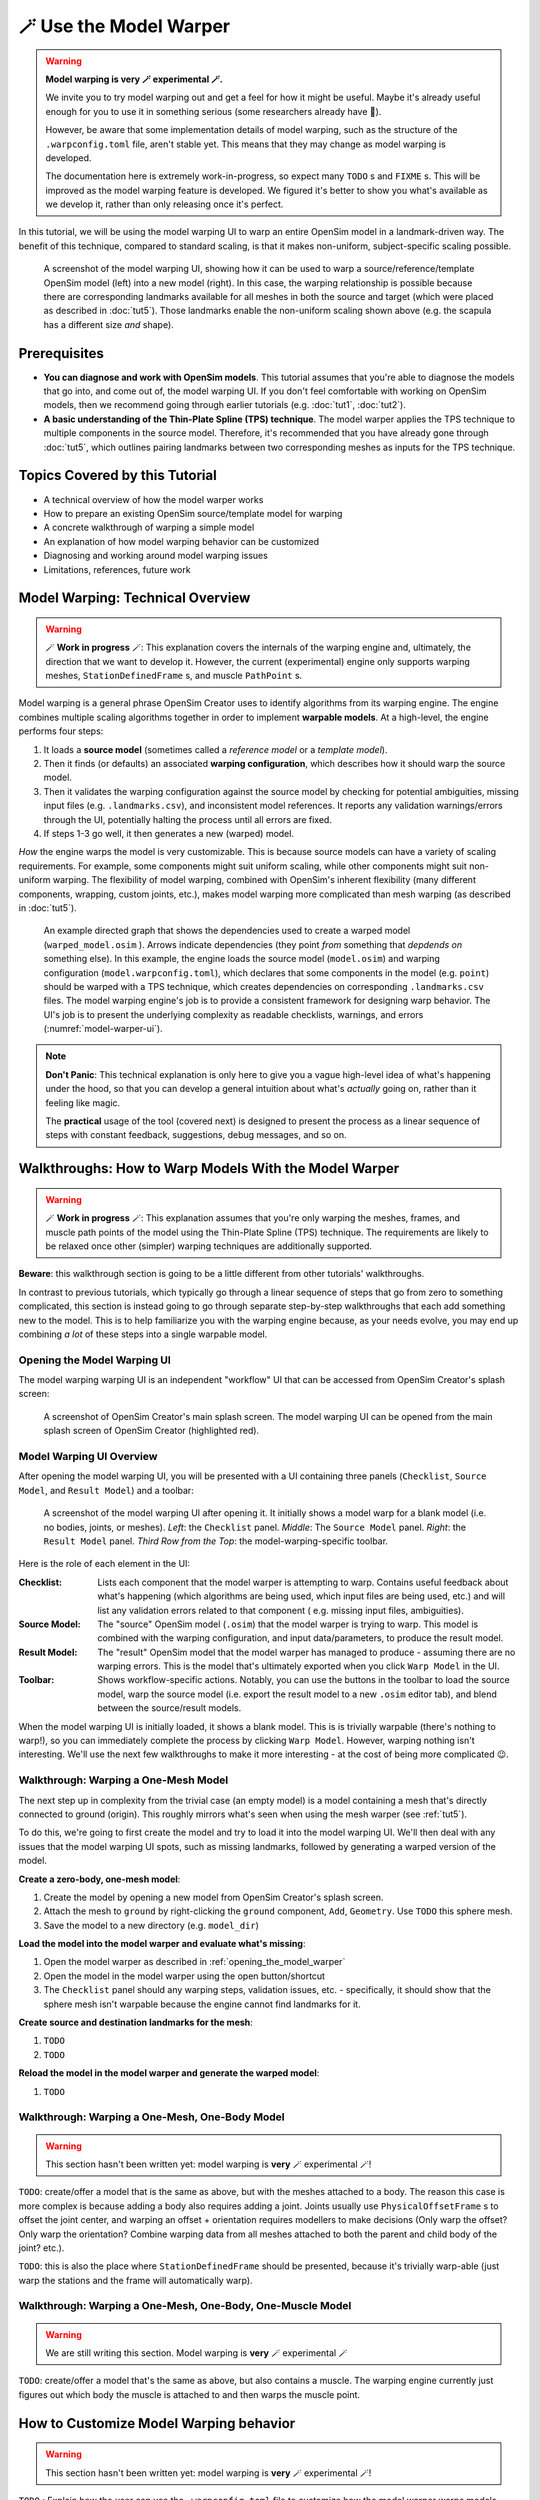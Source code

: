 .. _tut6:


🪄 Use the Model Warper
=======================

.. warning::

    **Model warping is very 🪄 experimental 🪄.**

    We invite you to try model warping out and get a feel for how it might be
    useful. Maybe it's already useful enough for you to use it in something
    serious (some researchers already have 🎉).

    However, be aware that some implementation details of model warping, such
    as the structure of the ``.warpconfig.toml`` file, aren't stable yet. This
    means that they may change as model warping is developed.

    The documentation here is extremely work-in-progress, so expect many ``TODO`` s
    and ``FIXME`` s. This will be improved as the model warping feature is developed.
    We figured it's better to show you what's available as we develop it, rather
    than only releasing once it's perfect.
    

In this tutorial, we will be using the model warping UI to warp an entire
OpenSim model in a landmark-driven way. The benefit of this technique,
compared to standard scaling, is that it makes non-uniform, subject-specific
scaling possible.

.. _model-warper-ui:
.. figure:: _static/tut6_model-warper.jpg
    :width: 60%

    A screenshot of the model warping UI, showing how it can be used to warp
    a source/reference/template OpenSim model (left) into a new model (right).
    In this case, the warping relationship is possible because there are
    corresponding landmarks available for all meshes in both the source and
    target (which were placed as described in :doc:`tut5`). Those landmarks
    enable the non-uniform scaling shown above (e.g. the scapula has a
    different size *and* shape).


Prerequisites
-------------

* **You can diagnose and work with OpenSim models**. This tutorial assumes that
  you're able to diagnose the models that go into, and come out of, the model
  warping UI. If you don't feel comfortable with working on OpenSim models, then
  we recommend going through earlier tutorials (e.g. :doc:`tut1`, :doc:`tut2`).

* **A basic understanding of the Thin-Plate Spline (TPS) technique**. The model
  warper applies the TPS technique to multiple components in the source model.
  Therefore, it's recommended that you have already gone through :doc:`tut5`, which
  outlines pairing landmarks between two corresponding meshes as inputs for the
  TPS technique.


Topics Covered by this Tutorial
-------------------------------

* A technical overview of how the model warper works
* How to prepare an existing OpenSim source/template model for warping
* A concrete walkthrough of warping a simple model
* An explanation of how model warping behavior can be customized
* Diagnosing and working around model warping issues
* Limitations, references, future work


Model Warping: Technical Overview
---------------------------------

.. warning::

  🪄 **Work in progress** 🪄: This explanation covers the internals of the
  warping engine and, ultimately, the direction that we want to develop it.
  However, the current (experimental) engine only supports warping
  meshes, ``StationDefinedFrame`` s, and muscle ``PathPoint`` s.

Model warping is a general phrase OpenSim Creator uses to identify algorithms
from its warping engine. The engine combines multiple scaling algorithms
together in order to implement **warpable models**. At a high-level, the engine
performs four steps:

1. It loads a **source model** (sometimes called a *reference model* or a *template model*).

2. Then it finds (or defaults) an associated **warping configuration**, which
   describes how it should warp the source model.

3. Then it validates the warping configuration against the source model by
   checking for potential ambiguities, missing input files (e.g. ``.landmarks.csv``),
   and inconsistent model references. It reports any validation warnings/errors
   through the UI, potentially halting the process until all errors are fixed.

4. If steps 1-3 go well, it then generates a new (warped) model.

*How* the engine warps the model is very customizable. This is because
source models can have a variety of scaling requirements. For example, some
components might suit uniform scaling, while other components might suit
non-uniform warping. The flexibility of model warping, combined with OpenSim's
inherent flexibility (many different components, wrapping, custom joints, etc.),
makes model warping more complicated than mesh warping (as described
in :doc:`tut5`).

.. figure:: _static/tut6_model-warping-dependencies-example.svg
  :width: 80%

  An example directed graph that shows the dependencies used to create a warped model
  (``warped_model.osim`` ). Arrows indicate dependencies (they point *from* something
  that *depdends on* something else). In this example, the engine loads the source
  model (``model.osim``) and warping configuration (``model.warpconfig.toml``), which
  declares that some components in the model (e.g. ``point``) should be warped with a
  TPS technique, which creates dependencies on corresponding ``.landmarks.csv``
  files. The model warping engine's job is to provide a consistent framework for
  designing warp behavior. The UI's job is to present the underlying
  complexity as readable checklists, warnings, and errors (:numref:`model-warper-ui`).

.. note::

  **Don't Panic**: This technical explanation is only here to give you a vague
  high-level idea of what's happening under the hood, so that you can develop
  a general intuition about what's *actually* going on, rather than it feeling
  like magic.

  The **practical** usage of the tool (covered next) is designed to
  present the process as a linear sequence of steps with constant feedback,
  suggestions, debug messages, and so on.


Walkthroughs: How to Warp Models With the Model Warper
------------------------------------------------------

.. warning::

  🪄 **Work in progress** 🪄: This explanation assumes that you're only warping
  the meshes, frames, and muscle path points of the model using the Thin-Plate
  Spline (TPS) technique. The requirements are likely to be relaxed once other
  (simpler) warping techniques are additionally supported.


**Beware**: this walkthrough section is going to be a little different from other
tutorials' walkthroughs.

In contrast to previous tutorials, which typically go through a linear
sequence of steps that go from zero to something complicated, this section
is instead going to go through separate step-by-step walkthroughs that
each add something new to the model. This is to help familiarize you with
the warping engine because, as your needs evolve, you may end up combining
*a lot* of these steps into a single warpable model.

.. _opening_the_model_warper:

Opening the Model Warping UI
^^^^^^^^^^^^^^^^^^^^^^^^^^^^

The model warping warping UI is an independent "workflow" UI that can be
accessed from OpenSim Creator's splash screen:

.. figure:: _static/tut6_open-model-warper-from-splash-screen.jpg
  :width: 80%

  A screenshot of OpenSim Creator's main splash screen. The model warping UI
  can be opened from the main splash screen of OpenSim Creator (highlighted
  red).


Model Warping UI Overview
^^^^^^^^^^^^^^^^^^^^^^^^^

After opening the model warping UI, you will be presented with a UI containing
three panels (``Checklist``, ``Source Model``, and ``Result Model``) and a
toolbar:

.. figure:: _static/tut6_model-warper-ui-blank-model.jpg
  :width: 80%

  A screenshot of the model warping UI after opening it. It initially shows a
  model warp for a blank model (i.e. no bodies, joints, or meshes). *Left*\: the
  ``Checklist`` panel. *Middle*\: The ``Source Model`` panel. *Right*\: the
  ``Result Model`` panel. *Third Row from the Top*\: the model-warping-specific
  toolbar.

Here is the role of each element in the UI:

:Checklist: Lists each component that the model warper is attempting to
            warp. Contains useful feedback about what's happening (which
            algorithms are being used, which input files are being used, etc.)
            and will list any validation errors related to that component (
            e.g. missing input files, ambiguities).
:Source Model: The "source" OpenSim model (``.osim``) that the model warper is
               trying to warp. This model is combined with the warping
               configuration, and input data/parameters, to produce the result
               model.
:Result Model: The "result" OpenSim model that the model warper has managed to
               produce - assuming there are no warping errors. This is the model
               that's ultimately exported when you click ``Warp Model`` in the
               UI.
:Toolbar: Shows workflow-specific actions. Notably, you can use the buttons in
          the toolbar to load the source model, warp the source model (i.e. export
          the result model to a new ``.osim`` editor tab), and blend between the
          source/result models.

When the model warping UI is initially loaded, it shows a blank model. This is
is trivially warpable (there's nothing to warp!), so you can immediately complete
the process by clicking ``Warp Model``. However, warping nothing isn't interesting.
We'll use the next few walkthroughs to make it more interesting - at the cost of
being more complicated 😉.


Walkthrough: Warping a One-Mesh Model
^^^^^^^^^^^^^^^^^^^^^^^^^^^^^^^^^^^^^

The next step up in complexity from the trivial case (an empty model) is a model
containing a mesh that's directly connected to ground (origin). This roughly
mirrors what's seen when using the mesh warper (see :ref:`tut5`).

To do this, we're going to first create the model and try to load it into the
model warping UI. We'll then deal with any issues that the model warping UI
spots, such as missing landmarks, followed by generating a warped version of the
model.

**Create a zero-body, one-mesh model**:

1. Create the model by opening a new model from OpenSim Creator's splash screen.
2. Attach the mesh to ``ground`` by right-clicking the ``ground`` component, ``Add``,
   ``Geometry``. Use ``TODO`` this sphere mesh.
3. Save the model to a new directory (e.g. ``model_dir``)

**Load the model into the model warper and evaluate what's missing**:

1. Open the model warper as described in :ref:`opening_the_model_warper`
2. Open the model in the model warper using the open button/shortcut
3. The ``Checklist`` panel should any warping steps, validation issues, etc. -
   specifically, it should show that the sphere mesh isn't warpable because the
   engine cannot find landmarks for it.

**Create source and destination landmarks for the mesh**:

1. ``TODO``
2. ``TODO``

**Reload the model in the model warper and generate the warped model**:

1. ``TODO``


Walkthrough: Warping a One-Mesh, One-Body Model
^^^^^^^^^^^^^^^^^^^^^^^^^^^^^^^^^^^^^^^^^^^^^^^

.. warning::

  This section hasn't been written yet: model warping is **very** 🪄 experimental 🪄!

``TODO``: create/offer a model that is the same as above, but with the meshes
attached to a body. The reason this case is more complex is because adding a body
also requires adding a joint. Joints usually use ``PhysicalOffsetFrame`` s to
offset the joint center, and warping an offset + orientation requires modellers
to make decisions (Only warp the offset? Only warp the orientation? Combine
warping data from all meshes attached to both the parent and child body of
the joint? etc.).

``TODO``: this is also the place where ``StationDefinedFrame`` should be
presented, because it's trivially warp-able (just warp the stations and the
frame will automatically warp).


Walkthrough: Warping a One-Mesh, One-Body, One-Muscle Model
^^^^^^^^^^^^^^^^^^^^^^^^^^^^^^^^^^^^^^^^^^^^^^^^^^^^^^^^^^^

.. warning::

  We are still writing this section. Model warping is **very** 🪄 experimental 🪄

``TODO``: create/offer a model that's the same as above, but also contains a muscle. The
warping engine currently just figures out which body the muscle is attached to and
then warps the muscle point.


How to Customize Model Warping behavior
---------------------------------------

.. warning::

  This section hasn't been written yet: model warping is **very** 🪄 experimental 🪄!

``TODO`` : Explain how the user can use the ``.warpconfig.toml`` file to customize how the
model warper warps models.


Diagnosing Warping Issues
-------------------------

.. warning::

  This section hasn't been written yet: model warping is **very** 🪄 experimental 🪄!

``TODO`` : explanation of any known issues, recommendations for working around them
etc.


Outlook/Planned Future Changes
------------------------------

- ``.warpconfig.toml`` to be changed to a new specification that enables much
  more nuanced warp customization. E.g. a single place where designers can
  designate a combination of TPS warping, statistical shape modelling, traditional
  scaling, etc. in one specification for warping a complete model.
- Non-spatial warping/scaling. E.g. muscle parameter scaling.
